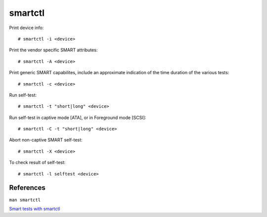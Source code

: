 smartctl
========

Print device info: ::

    # smartctl -i <device>

Print the vendor specific SMART attributes: ::

    # smartctl -A <device>

Print generic SMART capabilites, include an approximate indication of the time
duration of the various tests: ::

    # smartctl -c <device>

Run self-test: ::

    # smartctl -t "short|long" <device>

Run self-test in captive mode [ATA], or in Foreground mode [SCSI]: ::

    # smartctl -C -t "short|long" <device>

Abort non-captive SMART self-test: ::

    # smartctl -X <device>

To check result of self-test: ::

    # smartctl -l selftest <device>


References
----------

``man smartctl``

`Smart tests with smartctl
<https://www.thomas-krenn.com/en/wiki/SMART_tests_with_smartctl>`_
